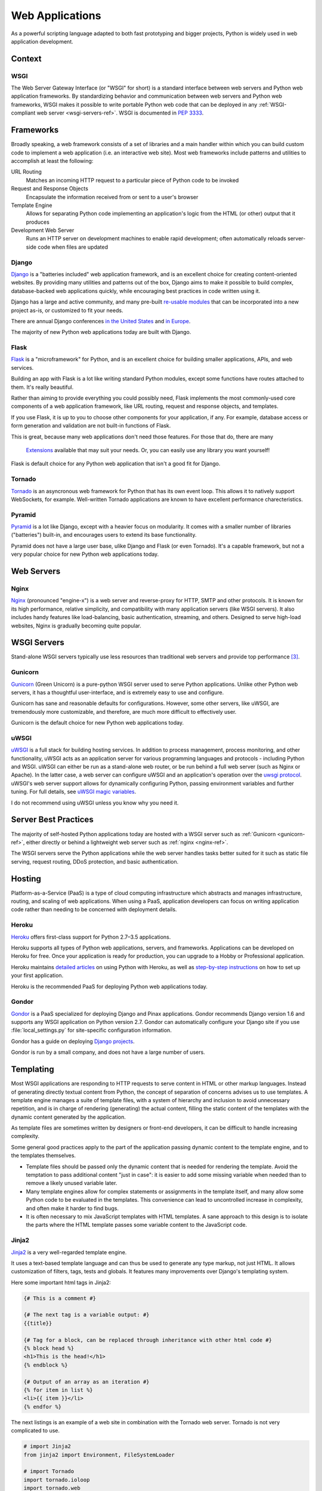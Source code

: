 ================
Web Applications
================

As a powerful scripting language adapted to both fast prototyping
and bigger projects, Python is widely used in web application
development.

Context
:::::::


WSGI
----

The Web Server Gateway Interface (or "WSGI" for short) is a standard
interface between web servers and Python web application frameworks. By
standardizing behavior and communication between web servers and Python web
frameworks, WSGI makes it possible to write portable Python web code that
can be deployed in any :ref:`WSGI-compliant web server <wsgi-servers-ref>`.
WSGI is documented in :pep:`3333`.


Frameworks
::::::::::

Broadly speaking, a web framework consists of a set of libraries and a main
handler within which you can build custom code to implement a web application
(i.e. an interactive web site). Most web frameworks include patterns and
utilities to accomplish at least the following:

URL Routing
  Matches an incoming HTTP request to a particular piece of Python code to
  be invoked

Request and Response Objects
  Encapsulate the information received from or sent to a user's browser

Template Engine
  Allows for separating Python code implementing an application's logic from
  the HTML (or other) output that it produces

Development Web Server
  Runs an HTTP server on development machines to enable rapid development;
  often automatically reloads server-side code when files are updated


Django
------

`Django <http://www.djangoproject.com>`_ is a "batteries included" web
application framework, and is an excellent choice for creating content-oriented
websites. By providing many utilities and patterns out of the box, Django aims
to make it possible to build complex, database-backed web applications quickly,
while encouraging best practices in code written using it.

Django has a large and active community, and many pre-built `re-usable
modules <http://djangopackages.com/>`_ that can be incorporated into a new
project as-is, or customized to fit your needs.

There are annual Django conferences `in the United States
<http://djangocon.us>`_ and `in Europe <http://djangocon.eu>`_.

The majority of new Python web applications today are built with Django.

Flask
-----

`Flask <http://flask.pocoo.org/>`_ is a "microframework" for Python, and is
an excellent choice for building smaller applications, APIs, and web services.

Building an app with Flask is a lot like writing standard Python modules,
except some functions have routes attached to them. It's really beautiful.

Rather than aiming to provide everything you could possibly need, Flask
implements the most commonly-used core components of a web application
framework, like URL routing, request and response objects, and templates.

If you use Flask, it is up to you to choose other components for your
application, if any. For example, database access or form generation and
validation are not built-in functions of Flask.

This is great, because many web applications don't need those features.
For those that do, there are many
 `Extensions <http://flask.pocoo.org/extensions/>`_ available that may
 suit your needs. Or, you can easily use any library you want yourself!

Flask is default choice for any Python web application that isn't a good
fit for Django.


Tornado
--------

`Tornado <http://www.tornadoweb.org/>`_ is an asyncronous web framework
for Python that has its own event loop. This allows it to natively support
WebSockets, for example. Well-written Tornado applications are known to
have excellent performance charecteristics.

Pyramid
--------

`Pyramid <http://www.pylonsproject.org/>`_ is a lot like Django, except
with a heavier focus on modularity. It comes with a smaller number of
libraries ("batteries") built-in, and encourages users to extend its
base functionality.

Pyramid does not have a large user base, ulike Django and Flask (or even
Tornado). It's a capable framework, but not a very popular choice for
new Python web applications today.

Web Servers
:::::::::::

.. _nginx-ref:

Nginx
-----

`Nginx <http://nginx.org/>`_ (pronounced "engine-x") is a web server and
reverse-proxy for HTTP, SMTP and other protocols. It is known for its
high performance, relative simplicity, and compatibility with many
application servers (like WSGI servers). It also includes handy features
like load-balancing, basic authentication, streaming, and others. Designed
to serve high-load websites, Nginx is gradually becoming quite popular.


.. _wsgi-servers-ref:

WSGI Servers
::::::::::::

Stand-alone WSGI servers typically use less resources than traditional web
servers and provide top performance [3]_.

.. _gunicorn-ref:

Gunicorn
--------

`Gunicorn <http://gunicorn.org/>`_ (Green Unicorn) is a pure-python WSGI
server used to serve Python applications. Unlike other Python web servers,
it has a thoughtful user-interface, and is extremely easy to use and
configure.

Gunicorn has sane and reasonable defaults for configurations. However, some
other servers, like uWSGI, are tremendously more customizable, and therefore,
are much more difficult to effectively user.

Gunicorn is the default choice for new Python web applications today.

.. _uwsgi-ref:

uWSGI
-----

`uWSGI <https://uwsgi-docs.readthedocs.org>`_ is a full stack for building
hosting services.  In addition to process management, process monitoring,
and other functionality, uWSGI acts as an application server for various
programming languages and protocols - including Python and WSGI. uWSGI can
either be run as a stand-alone web router, or be run behind a full web
server (such as Nginx or Apache).  In the latter case, a web server can
configure uWSGI and an application's operation over the
`uwsgi protocol <https://uwsgi-docs.readthedocs.org/en/latest/Protocol.html>`_.
uWSGI's web server support allows for dynamically configuring
Python, passing environment variables and further tuning.  For full details,
see `uWSGI magic
variables <https://uwsgi-docs.readthedocs.org/en/latest/Vars.html>`_.

I do not recommend using uWSGI unless you know why you need it.

.. _server-best-practices-ref:


Server Best Practices
:::::::::::::::::::::

The majority of self-hosted Python applications today are hosted with a WSGI
server such as :ref:`Gunicorn <gunicorn-ref>`, either directly or behind a
lightweight web server such as :ref:`nginx <nginx-ref>`.

The WSGI servers serve the Python applications while the web server handles
tasks better suited for it such as static file serving, request routing, DDoS
protection, and basic authentication.

Hosting
:::::::

Platform-as-a-Service (PaaS) is a type of cloud computing infrastructure
which abstracts and manages infrastructure, routing, and scaling of web
applications. When using a PaaS, application developers can focus on writing
application code rather than needing to be concerned with deployment
details.

Heroku
------

`Heroku <http://www.heroku.com/python>`_ offers first-class support for
Python 2.7–3.5 applications.

Heroku supports all types of Python web applications, servers, and frameworks.
Applications can be developed on Heroku for free. Once your application is
ready for production, you can upgrade to a Hobby or Professional application.

Heroku maintains `detailed articles <https://devcenter.heroku.com/categories/python>`_
on using Python with Heroku, as well as `step-by-step instructions
<https://devcenter.heroku.com/articles/getting-started-with-python>`_ on
how to set up your first application.

Heroku is the recommended PaaS for deploying Python web applications today.

Gondor
------

`Gondor <https://gondor.io/>`_ is a PaaS specialized for deploying Django
and Pinax applications. Gondor recommends Django version 1.6 and supports any
WSGI application on Python version 2.7. Gondor can automatically configure your
Django site if you use :file:`local_settings.py` for site-specific configuration
information.

Gondor has a guide on deploying `Django projects <https://gondor.io/support/django/setup/>`_.

Gondor is run by a small company, and does not have a large number of users.

Templating
::::::::::

Most WSGI applications are responding to HTTP requests to serve content in HTML
or other markup languages. Instead of generating directly textual content from
Python, the concept of separation of concerns advises us to use templates. A
template engine manages a suite of template files, with a system of hierarchy
and inclusion to avoid unnecessary repetition, and is in charge of rendering
(generating) the actual content, filling the static content of the templates
with the dynamic content generated by the application.

As template files are
sometimes written by designers or front-end developers, it can be difficult to
handle increasing complexity.

Some general good practices apply to the part of the application passing
dynamic content to the template engine, and to the templates themselves.

- Template files should be passed only the dynamic
  content that is needed for rendering the template. Avoid
  the temptation to pass additional content "just in case":
  it is easier to add some missing variable when needed than to remove
  a likely unused variable later.

- Many template engines allow for complex statements
  or assignments in the template itself, and many
  allow some Python code to be evaluated in the
  templates. This convenience can lead to uncontrolled
  increase in complexity, and often make it harder to find bugs.

- It is often necessary to mix JavaScript templates with
  HTML templates. A sane approach to this design is to isolate
  the parts where the HTML template passes some variable content
  to the JavaScript code.



Jinja2
------
`Jinja2 <http://jinja.pocoo.org/>`_ is a very well-regarded template engine.

It uses a text-based template language and can thus be used to generate any
type markup, not just HTML. It allows customization of filters, tags, tests
and globals. It features many improvements over Django's templating system.

Here some important html tags in Jinja2:

.. code-block:: html

    {# This is a comment #}

    {# The next tag is a variable output: #}
    {{title}}

    {# Tag for a block, can be replaced through inheritance with other html code #}
    {% block head %}
    <h1>This is the head!</h1>
    {% endblock %}

    {# Output of an array as an iteration #}
    {% for item in list %}
    <li>{{ item }}</li>
    {% endfor %}


The next listings is an example of a web site in combination with the Tornado
web server. Tornado is not very complicated to use.

.. code-block:: python

    # import Jinja2
    from jinja2 import Environment, FileSystemLoader

    # import Tornado
    import tornado.ioloop
    import tornado.web

    # Load template file templates/site.html
    TEMPLATE_FILE = "site.html"
    templateLoader = FileSystemLoader( searchpath="templates/" )
    templateEnv = Environment( loader=templateLoader )
    template = templateEnv.get_template(TEMPLATE_FILE)

    # List for famous movie rendering
    movie_list = [[1,"The Hitchhiker's Guide to the Galaxy"],[2,"Back to future"],[3,"Matrix"]]

    # template.render() returns a string which contains the rendered html
    html_output = template.render(list=movie_list,
                            title="Here is my favorite movie list")

    # Handler for main page
    class MainHandler(tornado.web.RequestHandler):
        def get(self):
            # Returns rendered template string to the browser request
            self.write(html_output)

    # Assign handler to the server root  (127.0.0.1:PORT/)
    application = tornado.web.Application([
        (r"/", MainHandler),
    ])
    PORT=8884
    if __name__ == "__main__":
        # Setup the server
        application.listen(PORT)
        tornado.ioloop.IOLoop.instance().start()

The :file:`base.html` file can be used as base for all site pages which are
for example implemented in the content block.

.. code-block:: html

    <!DOCTYPE HTML PUBLIC "-//W3C//DTD HTML 4.01//EN">
    <html lang="en">
    <html xmlns="http://www.w3.org/1999/xhtml">
    <head>
        <link rel="stylesheet" href="style.css" />
        <title>{{title}} - My Webpage</title>
    </head>
    <body>
    <div id="content">
        {# In the next line the content from the site.html template will be added #}
        {% block content %}{% endblock %}
    </div>
    <div id="footer">
        {% block footer %}
        &copy; Copyright 2013 by <a href="http://domain.invalid/">you</a>.
        {% endblock %}
    </div>
    </body>


The next listing is our site page (:file:`site.html`) loaded in the Python
app which extends :file:`base.html`. The content block is automatically set
into the corresponding block in the :file:`base.html` page.

.. code-block:: html

    <!{% extends "base.html" %}
    {% block content %}
        <p class="important">
        <div id="content">
            <h2>{{title}}</h2>
            <p>{{ list_title }}</p>
            <ul>
                 {% for item in list %}
                 <li>{{ item[0]}} :  {{ item[1]}}</li>
                 {% endfor %}
            </ul>
        </div>
        </p>
    {% endblock %}


Jinja2 is the recommended templating library for new Python web applications.

Chameleon
---------

`Chameleon <https://chameleon.readthedocs.org/>`_ Page Templates are an HTML/XML template
engine implementation of the `Template Attribute Language (TAL) <http://en.wikipedia.org/wiki/Template_Attribute_Language>`_,
`TAL Expression Syntax (TALES) <http://chameleon.readthedocs.org/en/latest/reference.html#expressions-tales>`_,
and `Macro Expansion TAL (Metal) <http://chameleon.readthedocs.org/en/latest/reference.html#macros-metal>`_ syntaxes.

Chameleon is available for Python 2.5 and up (including 3.x and pypy), and
is commonly used by the `Pyramid Framework <http://trypyramid.com>`_.

Page Templates add within your document structure special element attributes
and text markup. Using a set of simple language constructs, you control the
document flow, element repetition, text replacement and translation. Because
of the attribute-based syntax, unrendered page templates are valid HTML and can
be viewed in a browser and even edited in WYSIWYG editors. This can make
round-trip collaboration with designers and prototyping with static files in a
browser easier.

The basic TAL language is simple enough to grasp from an example:

.. code-block:: html

  <html>
    <body>
    <h1>Hello, <span tal:replace="context.name">World</span>!</h1>
      <table>
        <tr tal:repeat="row 'apple', 'banana', 'pineapple'">
          <td tal:repeat="col 'juice', 'muffin', 'pie'">
             <span tal:replace="row.capitalize()" /> <span tal:replace="col" />
          </td>
        </tr>
      </table>
    </body>
  </html>


The `<span tal:replace="expression" />` pattern for text insertion is common
enough that if you do not require strict validity in your unrendered templates,
you can replace it with a more terse and readable syntax that uses the pattern
`${expression}`, as follows:

.. code-block:: html

  <html>
    <body>
      <h1>Hello, ${world}!</h1>
      <table>
        <tr tal:repeat="row 'apple', 'banana', 'pineapple'">
          <td tal:repeat="col 'juice', 'muffin', 'pie'">
             ${row.capitalize()} ${col}
          </td>
        </tr>
      </table>
    </body>
  </html>


But keep in mind that the full `<span tal:replace="expression">Default Text</span>`
syntax also allows for default content in the unrendered template.

Being from the Pyramid world, Chameleon is not widely used.

Mako
----

`Mako <http://www.makotemplates.org/>`_ is a template language that compiles to Python
for maximum performance. Its syntax and api is borrowed from the best parts of other
templating languages like Django and Jinja2 templates. It is the default template
language included with the `Pylons and Pyramid <http://www.pylonsproject.org/>`_ web
frameworks.

An example template in Mako looks like:

.. code-block:: html

    <%inherit file="base.html"/>
    <%
        rows = [[v for v in range(0,10)] for row in range(0,10)]
    %>
    <table>
        % for row in rows:
            ${makerow(row)}
        % endfor
    </table>

    <%def name="makerow(row)">
        <tr>
        % for name in row:
            <td>${name}</td>\
        % endfor
        </tr>
    </%def>

To render a very basic template, you can do the following:

.. code-block:: python

    from mako.template import Template
    print(Template("hello ${data}!").render(data="world"))

Mako is well respected within the Python web community.

.. rubric:: References

.. [1] `The mod_python project is now officially dead <http://blog.dscpl.com.au/2010/06/modpython-project-is-now-officially.html>`_
.. [2] `mod_wsgi vs mod_python <http://www.modpython.org/pipermail/mod_python/2007-July/024080.html>`_
.. [3] `Benchmark of Python WSGI Servers <http://nichol.as/benchmark-of-python-web-servers>`_
